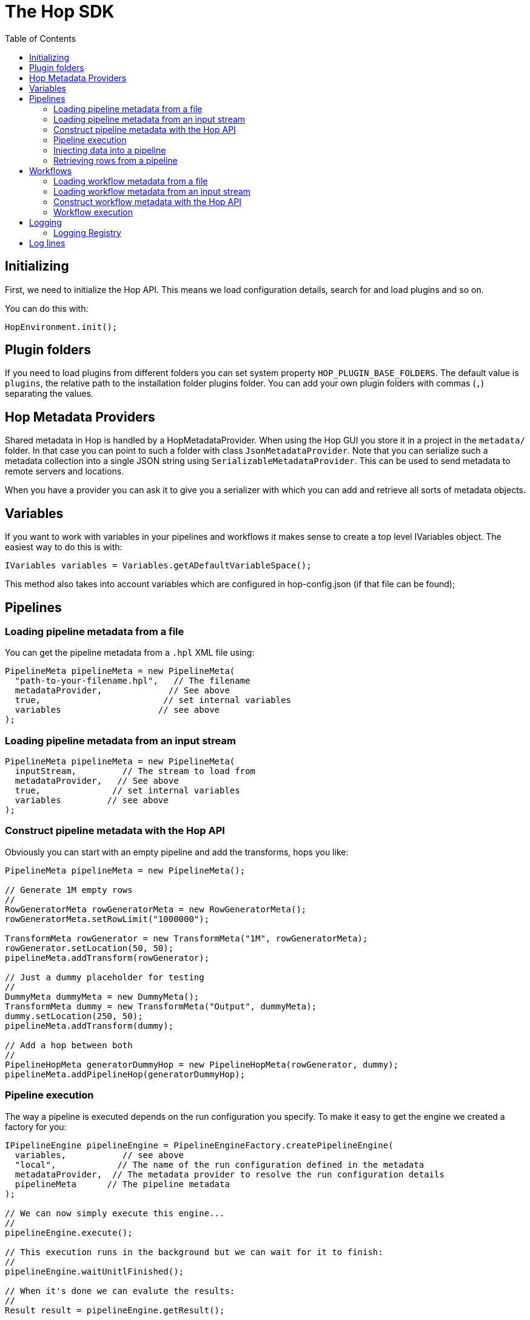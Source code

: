 ////
  // Licensed to the Apache Software Foundation (ASF) under one or more
  // contributor license agreements. See the NOTICE file distributed with
  // this work for additional information regarding copyright ownership.
  // The ASF licenses this file to You under the Apache License, Version 2.0
  // (the "License"); you may not use this file except in compliance with
  // the License. You may obtain a copy of the License at
  //
  // http://www.apache.org/licenses/LICENSE-2.0
  //
  // Unless required by applicable law or agreed to in writing, software
  // distributed under the License is distributed on an "AS IS" BASIS,
  // WITHOUT WARRANTIES OR CONDITIONS OF ANY KIND, either express or implied.
  // See the License for the specific language governing permissions and
  // limitations under the License.
////

////
Licensed to the Apache Software Foundation (ASF) under one
or more contributor license agreements.  See the NOTICE file
distributed with this work for additional information
regarding copyright ownership.  The ASF licenses this file
to you under the Apache License, Version 2.0 (the
"License"); you may not use this file except in compliance
with the License.  You may obtain a copy of the License at
  http://www.apache.org/licenses/LICENSE-2.0
Unless required by applicable law or agreed to in writing,
software distributed under the License is distributed on an
"AS IS" BASIS, WITHOUT WARRANTIES OR CONDITIONS OF ANY
KIND, either express or implied.  See the License for the
specific language governing permissions and limitations
under the License.
////
:description: First, we need to initialize the Hop API. This means we load configuration details, search for and load plugins and so on.
:toc:

= The Hop SDK

== Initializing

First, we need to initialize the Hop API.
This means we load configuration details, search for and load plugins and so on.

You can do this with:

[source,java]
----
HopEnvironment.init();
----

== Plugin folders

If you need to load plugins from different folders you can set system property `HOP_PLUGIN_BASE_FOLDERS`.
The default value is `plugins`, the relative path to the installation folder plugins folder.
You can add your own plugin folders with commas (`,`) separating the values.

== Hop Metadata Providers

Shared metadata in Hop is handled by a HopMetadataProvider.
When using the Hop GUI you store it in a project in the ```metadata/``` folder.
In that case you can point to such a folder with class ```JsonMetadataProvider```.
Note that you can serialize such a metadata collection into a single JSON string using ```SerializableMetadataProvider```.
This can be used to send metadata to remote servers and locations.

When you have a provider you can ask it to give you a serializer with which you can add and retrieve all sorts of metadata objects.

== Variables

If you want to work with variables in your pipelines and workflows it makes sense to create a top level IVariables object.
The easiest way to do this is with:

[source,java]
----
IVariables variables = Variables.getADefaultVariableSpace();
----

This method also takes into account variables which are configured in hop-config.json (if that file can be found);

== Pipelines

=== Loading pipeline metadata from a file

You can get the pipeline metadata from a `.hpl` XML file using:

[source,java]
----
PipelineMeta pipelineMeta = new PipelineMeta(
  "path-to-your-filename.hpl",   // The filename
  metadataProvider,             // See above
  true,                        // set internal variables
  variables                   // see above
);
----

=== Loading pipeline metadata from an input stream

[source,java]
----
PipelineMeta pipelineMeta = new PipelineMeta(
  inputStream,         // The stream to load from
  metadataProvider,   // See above
  true,              // set internal variables
  variables         // see above
);
----

=== Construct pipeline metadata with the Hop API

Obviously you can start with an empty pipeline and add the transforms, hops you like:

[source,java]
----
PipelineMeta pipelineMeta = new PipelineMeta();

// Generate 1M empty rows
//
RowGeneratorMeta rowGeneratorMeta = new RowGeneratorMeta();
rowGeneratorMeta.setRowLimit("1000000");

TransformMeta rowGenerator = new TransformMeta("1M", rowGeneratorMeta);
rowGenerator.setLocation(50, 50);
pipelineMeta.addTransform(rowGenerator);

// Just a dummy placeholder for testing
//
DummyMeta dummyMeta = new DummyMeta();
TransformMeta dummy = new TransformMeta("Output", dummyMeta);
dummy.setLocation(250, 50);
pipelineMeta.addTransform(dummy);

// Add a hop between both
//
PipelineHopMeta generatorDummyHop = new PipelineHopMeta(rowGenerator, dummy);
pipelineMeta.addPipelineHop(generatorDummyHop);

----

=== Pipeline execution

The way a pipeline is executed depends on the run configuration you specify.
To make it easy to get the engine we created a factory for you:

[source,java]
----
IPipelineEngine pipelineEngine = PipelineEngineFactory.createPipelineEngine(
  variables,           // see above
  "local",            // The name of the run configuration defined in the metadata
  metadataProvider,  // The metadata provider to resolve the run configuration details
  pipelineMeta      // The pipeline metadata
);

// We can now simply execute this engine...
//
pipelineEngine.execute();

// This execution runs in the background but we can wait for it to finish:
//
pipelineEngine.waitUnitlFinished();

// When it's done we can evalute the results:
//
Result result = pipelineEngine.getResult();

----

=== Injecting data into a pipeline

You can only inject data into a `LocalPipelineEngine`.
Do so using the `addRowProducer`.
Call this method after your run `prepareExecution()` so that the row producer can be attached to the correct transform copy.
After starting the execution of the pipeline you can then use the `RowProducer` to put rows into the pipeline using `putRow()`.
Make sure to call `setFinished()` when you're done feeding rows into the pipeline.

=== Retrieving rows from a pipeline

This again is only supported on the local pipeline engine `LocalPipelineEngine`.
After `prepareExecution()` you can add row listeners to the various transforms:

[source,java]
----
ITransform transform = localPipeline.getTransform("transform-name", 0);
transform.addRowListener(new RowAdapter() {
  void rowWrittenEvent( IRowMeta rowMeta, Object[] row ) throws HopTransformException {
    // A row was written during execution
  }
});
----

== Workflows

=== Loading workflow metadata from a file

You can get the workflow metadata from a `.hwf` XML file using:

[source,java]
----
WorkflowMeta workflowMeta = new WorkflowMeta(
  variables,                     // see above
  "path-to-your-filename.hwf",  // The filename
  metadataProvider             // See above
);
----

=== Loading workflow metadata from an input stream

[source,java]
----
WorkflowMeta workflowMeta = new WorkflowMeta(
  inputStream,                   // the inputstream to read the metadata from
  metadataProvider,             // See above
  variables                    // see above
);
----

=== Construct workflow metadata with the Hop API

You typically start with an empty workflow and then add the actions and hops you want:

[source,java]
----
WorkflowMeta workflowMeta = new WorkflowMeta();

// Add the Start action
//
ActionStart actionStart = new ActionStart("Start");
ActionMeta startMeta = new ActionMeta(actionStart);
startMeta.setLocation(50, 50);
workflowMeta.addAction(startMeta);

// Just a dummy placeholder for testing
//
ActionDummy actionDummy = new ActionDummy("Dummy");
ActionMeta dummyMeta = new ActionMeta(dummyMeta);
dummyMeta.setLocation(250, 50);
workflowMeta.addAction(dummyMeta);

// Add a hop between both
//
WorkflowHopMeta startDummyHop = new WorkflowHopMeta(startMeta, dummyMeta);
workflowMeta.addWorkflowHop(generatorDummyHop);

----

=== Workflow execution

Workflow engines are also plugins.
Which plugin is used to execute your workflow metadata is specified in a xref:manual::workflow/workflow-run-configurations/workflow-run-configurations.adoc[Workflow Run Configuration].

To make it easy to get the engine we created a factory for you:

[source,java]
----
IWorkflowEngine workflowEngine = WorkflowEngineFactory.createWorkflowEngine(
  variables,           // see above
  "local",            // The name of the run configuration defined in the metadata
  metadataProvider,  // The metadata provider to resolve the run configuration details
  workflowMeta,     // The workflow metadata
  parentLogging    // The parent logging object
);

// We can now execute this engine...
// This execution does not run in the background.
// When you get the result, the execution has completed.
//
Result result = workflowEngine.startExecution();

----

## Logging

### Logging Registry

Everything that executes something worth our time is registering its own Log Channel in the hop `LoggingRegistry`.
Every log channel gets its own unique ID with which we can see where a log line came from.
You can access the Logging Registry using `LoggingRegistry.getInstance()`.
It contains the execution hierarchy of Hop work.
For example if you have the log channel ID of a parent you can see all its children with `getLogChannelChildren()` which will give you all the IDs of the child log channels.
What we get is in effect the execution lineage.

## Log lines

Whenever a log channel logs something using `logBasic()` or other logging variants, that text along with some basic information is kept in the Hop Log Store.
You can get that one with `HopLogStore.getInstance()`.
The logging lines are kept as logging events or class `HopLoggingEvent` in a logging buffer `LoggingBuffer` which you can access using `HopLogStore.getInstance().getAppender()`.

If you want to grab the logging output of a pipeline, transform, workflow, action, ... you need to start with the ID of the log channel associated with that runtime object.
Usually you can do `getLogChannel()` and then get the ID or the shortcut: `getLogChannelId()`.

If you want to get detailed information about every logging event you can ask for a list with:

[source,java]
----
int lastNr = HopLogStore.getLastBufferLineNr();
List<HopLoggingEvent> events = getLogBufferFromTo( logChannelId, false, 0, lastNr);
----

The details allow you to see which line was an error, what the timestamp was, to which executable it belonged and so on.

If you just want to see the flattened logging text you can ask the appender for the information:

[source,java]
----
StringBuffer loggingText = HopLogStore.getAppender().getBuffer(logChannelId);
----


